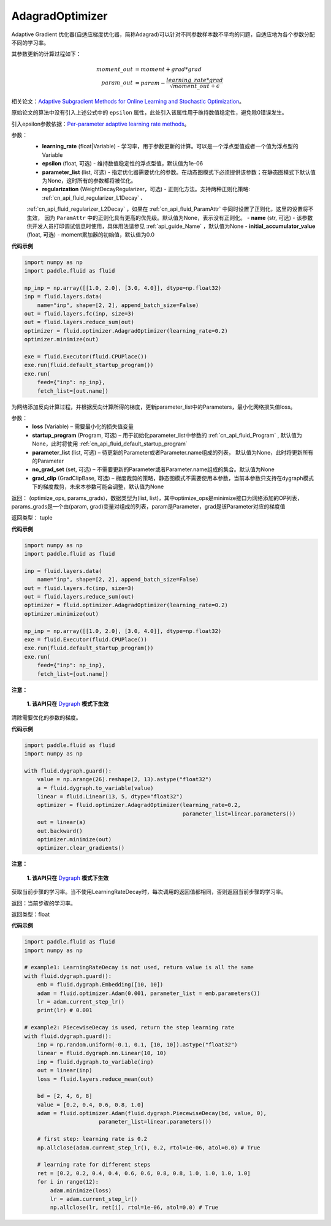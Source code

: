 .. _cn_api_fluid_optimizer_AdagradOptimizer:

AdagradOptimizer
-------------------------------

.. py:class:: paddle.fluid.optimizer.AdagradOptimizer(learning_rate, epsilon=1e-06, parameter_list=None, regularization=None, name=None, initial_accumulator_value=0.0)

Adaptive Gradient 优化器(自适应梯度优化器，简称Adagrad)可以针对不同参数样本数不平均的问题，自适应地为各个参数分配不同的学习率。

其参数更新的计算过程如下：

.. math::

    moment\_out &= moment + grad * grad\\param\_out 
    &= param - \frac{learning\_rate * grad}{\sqrt{moment\_out} + \epsilon}


相关论文：`Adaptive Subgradient Methods for Online Learning and Stochastic Optimization <http://www.jmlr.org/papers/volume12/duchi11a/duchi11a.pdf>`_。

原始论文的算法中没有引入上述公式中的 ``epsilon`` 属性，此处引入该属性用于维持数值稳定性，避免除0错误发生。

引入epsilon参数依据：`Per-parameter adaptive learning rate methods <http://cs231n.github.io/neural-networks-3/#ada>`_。

参数：
    - **learning_rate** (float|Variable) - 学习率，用于参数更新的计算。可以是一个浮点型值或者一个值为浮点型的Variable
    - **epsilon** (float, 可选) - 维持数值稳定性的浮点型值，默认值为1e-06
    - **parameter_list** (list, 可选) - 指定优化器需要优化的参数。在动态图模式下必须提供该参数；在静态图模式下默认值为None，这时所有的参数都将被优化。
    - **regularization** (WeightDecayRegularizer，可选) - 正则化方法。支持两种正则化策略: :ref:`cn_api_fluid_regularizer_L1Decay` 、 
    :ref:`cn_api_fluid_regularizer_L2Decay` ，如果在 :ref:`cn_api_fluid_ParamAttr` 中同时设置了正则化，这里的设置将不生效，
    因为 ``ParamAttr`` 中的正则化具有更高的优先级。默认值为None，表示没有正则化。
    - **name** (str, 可选) - 该参数供开发人员打印调试信息时使用，具体用法请参见 :ref:`api_guide_Name` ，默认值为None
    - **initial_accumulator_value** (float, 可选) - moment累加器的初始值，默认值为0.0

**代码示例**

.. code-block:: python

    import numpy as np
    import paddle.fluid as fluid
     
    np_inp = np.array([[1.0, 2.0], [3.0, 4.0]], dtype=np.float32)
    inp = fluid.layers.data(
        name="inp", shape=[2, 2], append_batch_size=False)
    out = fluid.layers.fc(inp, size=3)
    out = fluid.layers.reduce_sum(out)
    optimizer = fluid.optimizer.AdagradOptimizer(learning_rate=0.2)
    optimizer.minimize(out)

    exe = fluid.Executor(fluid.CPUPlace())
    exe.run(fluid.default_startup_program())
    exe.run(
        feed={"inp": np_inp},
        fetch_list=[out.name])

.. py:method:: minimize(loss, startup_program=None, parameter_list=None, no_grad_set=None, grad_clip=None)

为网络添加反向计算过程，并根据反向计算所得的梯度，更新parameter_list中的Parameters，最小化网络损失值loss。

参数：
    - **loss** (Variable) – 需要最小化的损失值变量
    - **startup_program** (Program, 可选) – 用于初始化parameter_list中参数的 :ref:`cn_api_fluid_Program` , 默认值为None，此时将使用 :ref:`cn_api_fluid_default_startup_program` 
    - **parameter_list** (list, 可选) – 待更新的Parameter或者Parameter.name组成的列表， 默认值为None，此时将更新所有的Parameter
    - **no_grad_set** (set, 可选) – 不需要更新的Parameter或者Parameter.name组成的集合。默认值为None
    - **grad_clip** (GradClipBase, 可选) – 梯度裁剪的策略，静态图模式不需要使用本参数，当前本参数只支持在dygraph模式下的梯度裁剪，未来本参数可能会调整，默认值为None

返回： (optimize_ops, params_grads)，数据类型为(list, list)，其中optimize_ops是minimize接口为网络添加的OP列表，params_grads是一个由(param, grad)变量对组成的列表，param是Parameter，grad是该Parameter对应的梯度值

返回类型： tuple

**代码示例**

.. code-block:: python

    import numpy as np
    import paddle.fluid as fluid
     
    inp = fluid.layers.data(
        name="inp", shape=[2, 2], append_batch_size=False)
    out = fluid.layers.fc(inp, size=3)
    out = fluid.layers.reduce_sum(out)
    optimizer = fluid.optimizer.AdagradOptimizer(learning_rate=0.2)
    optimizer.minimize(out)

    np_inp = np.array([[1.0, 2.0], [3.0, 4.0]], dtype=np.float32)
    exe = fluid.Executor(fluid.CPUPlace())
    exe.run(fluid.default_startup_program())
    exe.run(
        feed={"inp": np_inp},
        fetch_list=[out.name])


.. py:method:: clear_gradients()

**注意：**

  **1. 该API只在** `Dygraph <../../user_guides/howto/dygraph/DyGraph.html>`_ **模式下生效**


清除需要优化的参数的梯度。

**代码示例**

.. code-block:: python

    import paddle.fluid as fluid
    import numpy as np

    with fluid.dygraph.guard():
        value = np.arange(26).reshape(2, 13).astype("float32")
        a = fluid.dygraph.to_variable(value)
        linear = fluid.Linear(13, 5, dtype="float32")
        optimizer = fluid.optimizer.AdagradOptimizer(learning_rate=0.2,
                                                     parameter_list=linear.parameters())
        out = linear(a)
        out.backward()
        optimizer.minimize(out)
        optimizer.clear_gradients()


.. py:method:: current_step_lr()

**注意：**

  **1. 该API只在** `Dygraph <../../user_guides/howto/dygraph/DyGraph.html>`_ **模式下生效**

获取当前步骤的学习率。当不使用LearningRateDecay时，每次调用的返回值都相同，否则返回当前步骤的学习率。

返回：当前步骤的学习率。

返回类型：float

**代码示例**

.. code-block:: python

    import paddle.fluid as fluid
    import numpy as np

    # example1: LearningRateDecay is not used, return value is all the same
    with fluid.dygraph.guard():
        emb = fluid.dygraph.Embedding([10, 10])
        adam = fluid.optimizer.Adam(0.001, parameter_list = emb.parameters())
        lr = adam.current_step_lr()
        print(lr) # 0.001

    # example2: PiecewiseDecay is used, return the step learning rate
    with fluid.dygraph.guard():
        inp = np.random.uniform(-0.1, 0.1, [10, 10]).astype("float32")
        linear = fluid.dygraph.nn.Linear(10, 10)
        inp = fluid.dygraph.to_variable(inp)
        out = linear(inp)
        loss = fluid.layers.reduce_mean(out)

        bd = [2, 4, 6, 8]
        value = [0.2, 0.4, 0.6, 0.8, 1.0]
        adam = fluid.optimizer.Adam(fluid.dygraph.PiecewiseDecay(bd, value, 0),
                           parameter_list=linear.parameters())

        # first step: learning rate is 0.2
        np.allclose(adam.current_step_lr(), 0.2, rtol=1e-06, atol=0.0) # True

        # learning rate for different steps
        ret = [0.2, 0.2, 0.4, 0.4, 0.6, 0.6, 0.8, 0.8, 1.0, 1.0, 1.0, 1.0]
        for i in range(12):
            adam.minimize(loss)
            lr = adam.current_step_lr()
            np.allclose(lr, ret[i], rtol=1e-06, atol=0.0) # True

